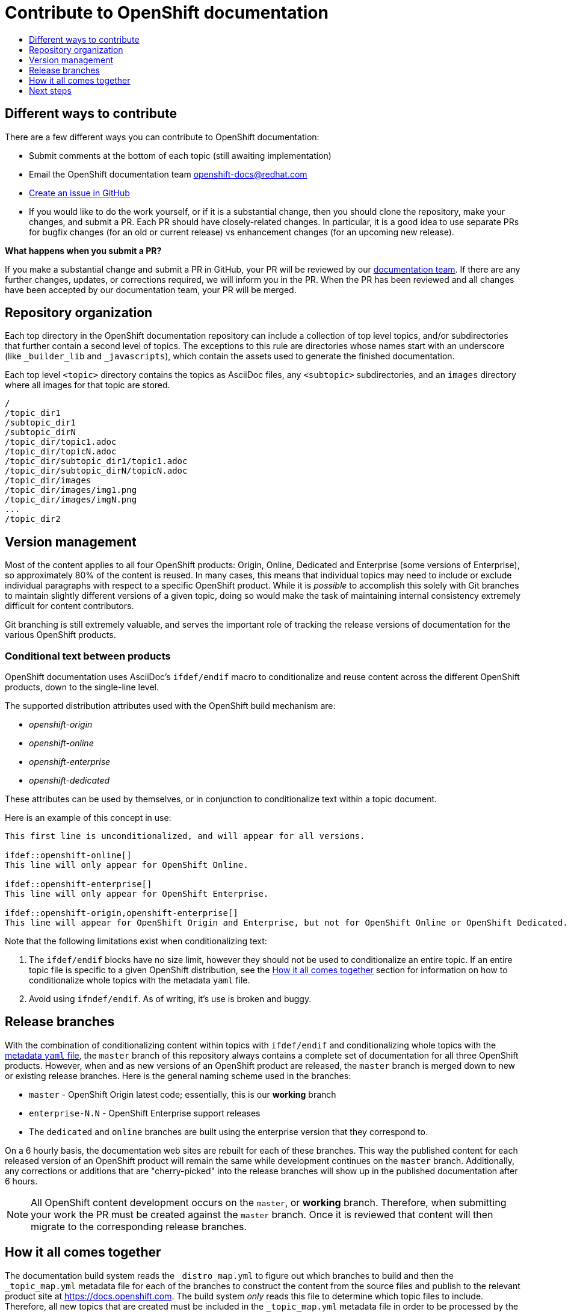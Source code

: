 [[contributing-to-docs-contributing]]
= Contribute to OpenShift documentation
:icons:
:toc: macro
:toc-title:
:toclevels: 1
:description: Basic information about the OpenShift GitHub repository

toc::[]

== Different ways to contribute
There are a few different ways you can contribute to OpenShift documentation:

* Submit comments at the bottom of each topic (still awaiting implementation)
* Email the OpenShift documentation team openshift-docs@redhat.com
* https://github.com/openshift/openshift-docs/issues/new[Create an issue in
GitHub]
* If you would like to do the work yourself, or if it is a substantial change,
then you should clone the repository, make your changes, and submit a PR.
Each PR should have closely-related changes.
In particular, it is a good idea to use separate PRs
for bugfix changes (for an old or current release)
vs enhancement changes (for an upcoming new release).

*What happens when you submit a PR?*

If you make a substantial change and submit a PR in GitHub, your PR will be
reviewed by our
https://github.com/orgs/openshift/teams/team-documentation[documentation team].
If there are any further changes, updates, or corrections required, we will
inform you in the PR. When the PR has been reviewed and all changes have been
accepted by our documentation team, your PR will be merged.

== Repository organization
Each top directory in the OpenShift documentation repository can include a
collection of top level topics, and/or subdirectories that further contain a
second level of topics. The exceptions to this rule are directories whose names
start with an underscore (like `_builder_lib` and `_javascripts`), which contain
the assets used to generate the finished documentation.

Each top level `<topic>` directory contains the topics as AsciiDoc files, any
`<subtopic>` subdirectories, and an `images` directory where all images for that
topic are stored.

----
/
/topic_dir1
/subtopic_dir1
/subtopic_dirN
/topic_dir/topic1.adoc
/topic_dir/topicN.adoc
/topic_dir/subtopic_dir1/topic1.adoc
/topic_dir/subtopic_dirN/topicN.adoc
/topic_dir/images
/topic_dir/images/img1.png
/topic_dir/images/imgN.png
...
/topic_dir2
----

== Version management
Most of the content applies to all four OpenShift products: Origin, Online, Dedicated and
Enterprise (some versions of Enterprise), so approximately 80% of the content is reused. In many cases, this
means that individual topics may need to include or exclude individual
paragraphs with respect to a specific OpenShift product. While it is _possible_
to accomplish this solely with Git branches to maintain slightly different
versions of a given topic, doing so would make the task of maintaining internal
consistency extremely difficult for content contributors.

Git branching is still extremely valuable, and serves the important role of
tracking the release versions of documentation for the various OpenShift
products.

=== Conditional text between products
OpenShift documentation uses AsciiDoc's `ifdef/endif` macro to conditionalize
and reuse content across the different OpenShift products, down to the
single-line level.

The supported distribution attributes used with the OpenShift build mechanism
are:

* _openshift-origin_
* _openshift-online_
* _openshift-enterprise_
* _openshift-dedicated_

These attributes can be used by themselves, or in conjunction to conditionalize
text within a topic document.

Here is an example of this concept in use:

----
This first line is unconditionalized, and will appear for all versions.

\ifdef::openshift-online[]
This line will only appear for OpenShift Online.
endif::[]

\ifdef::openshift-enterprise[]
This line will only appear for OpenShift Enterprise.
endif::[]

\ifdef::openshift-origin,openshift-enterprise[]
This line will appear for OpenShift Origin and Enterprise, but not for OpenShift Online or OpenShift Dedicated.
endif::[]
----

Note that the following limitations exist when conditionalizing text:

1. The `ifdef/endif` blocks have no size limit, however they should not be used
to conditionalize an entire topic. If an entire topic file is specific to a
given OpenShift distribution, see the xref:how-it-all-comes-together[How it all
comes together] section for information on how to conditionalize whole topics
with the metadata `yaml` file.

2. Avoid using `ifndef/endif`. As of writing, it's use is broken and buggy.

== Release branches
With the combination of conditionalizing content within topics with
`ifdef/endif` and conditionalizing whole topics with the
xref:how-it-all-comes-together[metadata `yaml` file], the `master` branch of
this repository always contains a complete set of documentation for all three
OpenShift products. However, when and as new versions of an OpenShift product
are released, the `master` branch is merged down to new or existing release
branches. Here is the general naming scheme used in the branches:

* `master` - OpenShift Origin latest code; essentially, this is our *working*
branch
* `enterprise-N.N` - OpenShift Enterprise support releases
* The `dedicated` and `online` branches are built using the enterprise version that they correspond to.

On a 6 hourly basis, the documentation web sites are rebuilt for each of these
branches. This way the published content for each released version of an
OpenShift product will remain the same while development continues on the
`master` branch. Additionally, any corrections or additions that are
"cherry-picked" into the release branches will show up in the published
documentation after 6 hours.

[NOTE]
====
All OpenShift content development occurs on the `master`, or *working* branch.
Therefore, when submitting your work the PR must be created against the `master`
branch. Once it is reviewed that content will then migrate to the corresponding
release branches.
====

[[how-it-all-comes-together]]
== How it all comes together
The documentation build system reads the `&#95;distro&#95;map.yml` to figure out which branches to build and then the `&#95;topic&#95;map.yml` metadata file for each of the branches
to construct the content from the source files and publish to the relevant
product site at https://docs.openshift.com. The build system _only_ reads this
file to determine which topic files to include. Therefore, all new topics that
are created must be included in the `&#95;topic&#95;map.yml` metadata file in
order to be processed by the build system.

=== Metadata file format
The format of this file is as indicated:

----
--- //<1>
Name: Origin of the Species <2>
Dir:  origin_of_the_species <3>
Distros: all <4>
Topics:
  - Name: The Majestic Marmoset <5>
    File: the_majestic_marmoset <6>
    Distros: all
  - Name: The Curious Crocodile
    File: the_curious_crocodile
    Distros: openshift-online,openshift-enterprise <7>
  - Name: The Numerous Nematodes
    Dir: the_numerous_nematodes <8>
    Topics:
      - Name: The Wily Worm <9>
        File: the_wily_worm
      - Name: The Acrobatic Ascarid  <= Sub-topic 2 name
        File: the_acrobatic_ascarid  <= Sub-topic 2 file under <group dir>/<subtopic dir>
----
<1> Record separator at the top of each topic group
<2> Display name of topic group
<3> Directory name of topic group
<4> Which OpenShift versions this topic group is part of
<5> Topic name
<6> Topic file under the topic group dir without `.adoc`
<7> Which OpenShift versions this topic is part of
<8> This topic is actually a subtopic group. Instead of a `File` path it has a
`Dir` path and `Topics`, just like a top-level topic group.
<9> Topics belonging to a subtopic group are listed just like regular topics
with a `Name` and `File`.

****
Notes on *Distros* metadata attribute

* The *Distros* setting is optional for topic groups and topic items. By
default, if the *Distros* setting is not used, it is process as if it was set
to *Distros: all* for that particular topic or topic group. This means that
topic or topic group will appear in all three product documentation.
* The *all* value for *Distros* is a synonym for
_openshift-origin,openshift-enterprise,openshift-online,openshift-dedicated_.
* The *all* value overrides other values, so _openshift-online,all_ is processed
as *all*.
****

== Next steps
* First, you should link:tools_and_setup.adoc[Install and set up the tools and
software] on your workstation so that you can contribute.
* Next, we recommend that you link:doc_guidelines.adoc[review the documentation
guidelines] to understand some basic guidelines to keep things consistent
across our content.
* If you are ready to create new content, or want to edit existing content, the
link:create_or_edit_content.adoc[create or edit content] topic describes how
you can do this by creating a working branch.
